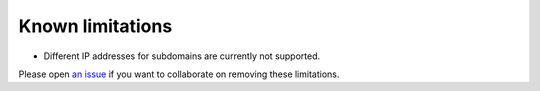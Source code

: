 *****************
Known limitations
*****************

* Different IP addresses for subdomains are currently not supported.

Please open `an issue`_ if you want to collaborate on removing these limitations.

.. _an issue: https://github.com/decentral1se/hdyndns/issues
